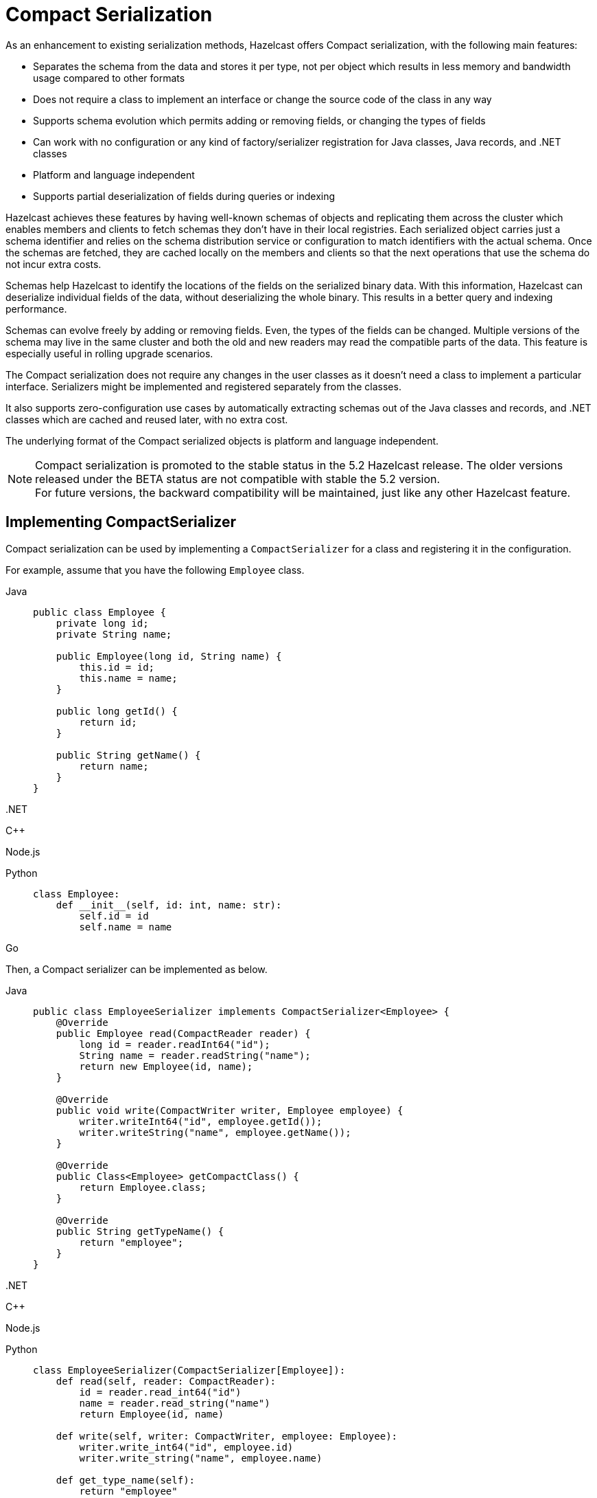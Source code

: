 = Compact Serialization

As an enhancement to existing serialization methods, Hazelcast offers Compact
serialization, with the following main features:

* Separates the schema from the data and stores it per type, not per object which
results in less memory and bandwidth usage compared to other formats
* Does not require a class to implement an interface or change the source code of
the class in any way
* Supports schema evolution which permits adding or removing fields, or changing
the types of fields
* Can work with no configuration or any kind of factory/serializer registration for
Java classes, Java records, and .NET classes
* Platform and language independent
* Supports partial deserialization of fields during queries or indexing

Hazelcast achieves these features by having well-known schemas of objects and replicating
them across the cluster which enables members and clients to fetch schemas they don't
have in their local registries. Each serialized object carries just a schema identifier and
relies on the schema distribution service or configuration to match identifiers with the
actual schema. Once the schemas are fetched, they are cached locally on the members and clients
so that the next operations that use the schema do not incur extra costs.

Schemas help Hazelcast to identify the locations of the fields on the serialized binary data.
With this information, Hazelcast can deserialize individual fields of the data, without deserializing
the whole binary. This results in a better query and indexing performance.

Schemas can evolve freely by adding or removing fields. Even, the types of the fields can be changed.
Multiple versions of the schema may live in the same cluster and both the old and new readers
may read the compatible parts of the data. This feature is especially useful in rolling upgrade
scenarios.

The Compact serialization does not require any changes in the user classes as it doesn't need
a class to implement a particular interface. Serializers might be implemented and registered
separately from the classes.

It also supports zero-configuration use cases by automatically extracting schemas out of the
Java classes and records, and .NET classes which are cached and reused later, with no extra cost.

The underlying format of the Compact serialized objects is platform and language independent.

NOTE: Compact serialization is promoted to the stable status in the 5.2 Hazelcast release.
The older versions released under the BETA status are not compatible with stable the 5.2 version. +
For future versions, the backward compatibility will be maintained, just like any other
Hazelcast feature.

== Implementing CompactSerializer

Compact serialization can be used by implementing a `CompactSerializer` for a class
and registering it in the configuration.

For example, assume that you have the following `Employee` class.

[tabs]
====

Java::
+
--
[source,java]
----
public class Employee {
    private long id;
    private String name;

    public Employee(long id, String name) {
        this.id = id;
        this.name = name;
    }

    public long getId() {
        return id;
    }

    public String getName() {
        return name;
    }
}
----
--

.NET::
+
--
[source,cs]
----

----
--

C++::
+
--
[source,cpp]
----

----
--

Node.js::
+
--
[source,javascript]
----

----
--

Python::
+
--
[source,python]
----
class Employee:
    def __init__(self, id: int, name: str):
        self.id = id
        self.name = name
----
--

Go::
+
--
[source,go]
----

----
--

====

Then, a Compact serializer can be implemented as below.

[tabs]
====

Java::
+
--
[source,java]
----
public class EmployeeSerializer implements CompactSerializer<Employee> {
    @Override
    public Employee read(CompactReader reader) {
        long id = reader.readInt64("id");
        String name = reader.readString("name");
        return new Employee(id, name);
    }

    @Override
    public void write(CompactWriter writer, Employee employee) {
        writer.writeInt64("id", employee.getId());
        writer.writeString("name", employee.getName());
    }

    @Override
    public Class<Employee> getCompactClass() {
        return Employee.class;
    }

    @Override
    public String getTypeName() {
        return "employee";
    }
}
----
--

.NET::
+
--
[source,cs]
----

----
--

C++::
+
--
[source,cpp]
----

----
--

Node.js::
+
--
[source,javascript]
----

----
--

Python::
+
--
[source,python]
----
class EmployeeSerializer(CompactSerializer[Employee]):
    def read(self, reader: CompactReader):
        id = reader.read_int64("id")
        name = reader.read_string("name")
        return Employee(id, name)

    def write(self, writer: CompactWriter, employee: Employee):
        writer.write_int64("id", employee.id)
        writer.write_string("name", employee.name)

    def get_type_name(self):
        return "employee"

    def get_class(self):
        return Employee
----
--

Go::
+
--
[source,go]
----

----
--

====

The last step is to register the serializer in the member or client configuration.

**Programmatic Configuration:**

[tabs]
====

Java - Member::
+
--
[source,java]
----
Config config = new Config();
config.getSerializationConfig()
        .getCompactSerializationConfig()
        .addSerializer(new EmployeeSerializer());
----
--

Java - Client::
+
--
[source,java]
----
ClientConfig clientConfig = new ClientConfig();
clientConfig.getSerializationConfig()
        .getCompactSerializationConfig()
        .addSerializer(new EmployeeSerializer());
----
--

.NET::
+
--
[source,cs]
----

----
--

C++::
+
--
[source,cpp]
----

----
--

Node.js::
+
--
[source,javascript]
----

----
--

Python::
+
--
[source,python]
----
hazelcast.HazelcastClient(
    compact_serializers=[
        EmployeeSerializer(),
    ],
)
----
--

Go::
+
--
[source,go]
----

----
--

====

**Declarative Configuration:**

[tabs]
====

Java - Member - XML::
+
--
[source,xml]
----
<hazelcast>
    <serialization>
        <compact-serialization>
            <serializers>
                <serializer>
                    com.example.EmployeeSerializer
                </serializer>
            </serializers>
        </compact-serialization>
    </serialization>
</hazelcast>
----
--

Java - Member - YAML::
+
--
[source,yaml]
----
hazelcast:
  serialization:
    compact-serialization:
      serializers:
         - serializer: com.example.EmployeeSerializer
----
--

Java - Client - XML::
+
--
[source,xml]
----
<hazelcast-client>
    <serialization>
        <compact-serialization>
            <serializers>
                <serializer>
                    com.example.EmployeeSerializer
                </serializer>
            </serializers>
        </compact-serialization>
    </serialization>
</hazelcast-client>
----
--

Java - Client - YAML::
+
--
[source,yaml]
----
hazelcast-client:
  serialization:
    compact-serialization:
      serializers:
         - serializer: com.example.EmployeeSerializer
----
--

====

A schema will be created from the serializer, and a unique schema identifier will be
assigned to it automatically.

From now on, Hazelcast will serialize instances of the `Employee` class using the
`EmployeeSerializer`.

== Supported Types

Compact serialization supports the following list as first class types. Any other type
can be implemented on top of these, by using these types as building blocks.

[cols="1m,1a,1a,1a,1a,1a,1a,1a]
|===
| Type | Java | .NET | C++ | Node.js | Python | Go | Description

| BOOLEAN
| boolean
|
|
|
| bool
|
| True or false represented by a single bit as either 1 or 0.
Up to eight booleans are packed into a single byte.

| ARRAY_OF_BOOLEAN
| boolean[]
|
|
|
| Optional[list[bool]]
|
| Array of booleans or null. Up to eight boolean array items are packed into a single byte.

| NULLABLE_BOOLEAN
| Boolean
|
|
|
| Optional[bool]
|
| A boolean that can also be null.

| ARRAY_OF_NULLABLE_BOOLEAN
| Boolean[]
|
|
|
| Optional[list[Optional[bool]]]
|
| Array of nullable booleans or null.

| INT8
| byte
|
|
|
| int
|
| 8-bit two's complement signed integer.

| ARRAY_OF_INT8
| byte[]
|
|
|
| Optional[list[int]]
|
| Array of int8s or null..

| NULLABLE_INT8
| Byte
|
|
|
| Optional[int]
|
| An int8 that can also be null.

| ARRAY_OF_NULLABLE_INT8
| Byte[]
|
|
|
| Optional[list[Optional[int]]]
|
| Array of nullable int8s or null.

| INT16
| short
|
|
|
| int
|
| 16-bit two's complement signed integer.

| ARRAY_OF_INT16
| short[]
|
|
|
| Optional[list[int]]
|
| Array of int16s or null.

| NULLABLE_INT16
| Short
|
|
|
| Optional[int]
|
| An int16 that can also be null.

| ARRAY_OF_NULLABLE_INT16
| Short[]
|
|
|
| Optional[list[Optional[int]]]
|
| Array of nullable int16s or null.

| INT32
| int
|
|
|
| int
|
| 32-bit two's complement signed integer.

| ARRAY_OF_INT32
| int[]
|
|
|
| Optional[list[int]]
|
| Array of int32s or null.

| NULLABLE_INT32
| Integer
|
|
|
| Optional[int]
|
| An int32 that can also be null.

| ARRAY_OF_NULLABLE_INT32
| Integer[]
|
|
|
| Optional[list[Optional[int]]]
|
| Array of nullable int32s or null.

| INT64
| long
|
|
|
| int
|
| 64-bit two's complement signed integer.

| ARRAY_OF_INT64
| long[]
|
|
|
| Optional[list[int]]
|
| Array of int64s or null.

| NULLABLE_INT64
| Long
|
|
|
| Optional[int]
|
| An int64 that can also be null.

| ARRAY_OF_NULLABLE_INT64
| Long[]
|
|
|
| Optional[list[Optional[int]]]
|
| Array of nullable int64s or null.

| FLOAT32
| float
|
|
|
| float
|
| 32-bit IEEE 754 floating point number.

| ARRAY_OF_FLOAT32
| float[]
|
|
|
| Optional[list[float]]
|
| Array of float32s or null.

| NULLABLE_FLOAT32
| Float
|
|
|
| Optional[float]
|
| A float32 that can also be null.

| ARRAY_OF_NULLABLE_FLOAT32
| Float[]
|
|
|
| Optional[list[Optional[float]]]
|
| Array of nullable float32s or null.

| FLOAT64
| double
|
|
|
| float
|
| 64-bit IEEE 754 floating point number.

| ARRAY_OF_FLOAT64
| double[]
|
|
|
| Optional[list[float]]
|
| Array of float64s or null.

| NULLABLE_FLOAT64
| Double
|
|
|
| Optional[float]
|
| A float64 that can also be null.

| ARRAY_OF_NULLABLE_FLOAT64
| Double[]
|
|
|
| Optional[list[Optional[float]]]
|
| Array of nullable float64s or null.

| STRING
| String
|
|
|
| Optional[str]
|
| A UTF-8 encoded string or null.

| ARRAY_OF_STRING
| String[]
|
|
|
| Optional[list[Optional[str]]]
|
| Array of strings or null.

| DECIMAL
| BigDecimal
|
|
|
| Optional[decimal.Decimal]
|
| Arbitrary precision and scale floating point number or null.

| ARRAY_OF_DECIMAL
| BigDecimal[]
|
|
|
| Optional[list[decimal.Decimal]]
|
| Array of decimals or null.

| TIME
| LocalTime
|
|
|
| Optional[datetime.time]
|
| Time consisting of hours, minutes, seconds, and nanoseconds or null.

| ARRAY_OF_TIME
| LocalTime[]
|
|
|
| Optional[list[Optional[datetime.time]]]
|
| Array of times or null.

| DATE
| LocalDate
|
|
|
| Optional[datetime.date]
|
| Date consisting of year, month, and day of the month or null.

| ARRAY_OF_DATE
| LocalDate[]
|
|
|
| Optional[list[Optional[datetime.date]]]
|
| Array of dates or null.

| TIMESTAMP
| LocalDateTime
|
|
|
| Optional[datetime.datetime]
|
| Timestamp consisting of year, month, day of the month, hour, minutes, seconds,
and nanoseconds or null.

| ARRAY_OF_TIMESTAMP
| LocalDateTime[]
|
|
|
| Optional[list[Optional[datetime.datetime]]]
|
| Array of timestamps or null.

| TIMESTAMP_WITH_TIMEZONE
| OffsetDateTime
|
|
|
| Optional[datetime.datetime]
|
| Timestamp with timezone consisting of year, month, day of the month, hour, minutes, seconds,
nanoseconds, and offset seconds or null.

| ARRAY_OF_TIMESTAMP_WITH_TIMEZONE
| OffsetDateTime[]
|
|
|
| Optional[list[Optional[datetime.datetime]]]
|
| Array of timestamp with timezones or null.

| COMPACT
| Can be any type.
| Can be any type.
| Can be any type.
| Can be any type.
| Can be any type.
| Can be any type.
| A user defined nested Compact serializable object or null.

| ARRAY_OF_COMPACT
| Can be an array of any type.
| Can be an array of any type.
| Can be an array of any type.
| Can be an array of any type.
| Can be an array of any type.
| Can be an array of any type.
| Array of Compact serializable objects or null.

|===

NOTE: Compact serialization supports circularly-dependent types, provided that the cycle
ends at some point on runtime by some null value.

== Using Compact Serialization With Zero-Configuration

NOTE: The ability to use Compact serialization with no configuration is only available in
Java and .NET.

Compact serialization can also be used without registering a serializer in the member
or client configuration.

When Hazelcast cannot associate a class with any other serialization mechanism, instead of
throwing an exception directly, it tries to use zero-configuration Compact serialization
as a last effort.

Hazelcast tries to extract a schema out of the class. If successful, it registers the 
zero-config serializer associated with the extracted schema and uses it while serializing 
and deserializing instances of that class. If the automatic schema extraction fails,
Hazelcast throws an exception.

For example, assume that you have the same `Employee` class.

If you don't perform any kind of configuration change and use the instances of the class
directly, no exceptions will be thrown. Hazelcast will generate a schema out of the
`Employee` class the first time you try to serialize an object, cache it, and reuse it
for the subsequent serializations and deserializations.

The same holds true for the Java records. Hazelcast supports serializing and deserializing
Java records, without an extra configuration as well.

Assuming the `Employee` class above were a Java record:

[source,java]
----
public record Employee(long id, String name) {
}
----

The following code would work for both of them.

[tabs]
====

Java::
+
--
[source,java]
----
HazelcastInstance client = HazelcastClient.newHazelcastClient();
IMap<Long, Employee> map = client.getMap("employees");
Employee employee = new Employee(1L, "John Doe");
map.set(1L, employee);
Employee employeeFromMap = map.get(1L);
----
--

.NET::
+
--
[source,cs]
----

----
--

====

Currently, Hazelcast supports extracting schemas out of classes that have the field types shown
above and some others, for user convenience.

For Java, the zero-config serializer supports the following extra field types on top of the
first class types:

* `char`, represented as an `INT16`
* `Character`, represented as a `NULLABLE_INT16`
* Enum, represented as a `STRING`, using the names of the enum members.
* Arrays of the types listed above, represented by their respective arrays.
* `List` or `ArrayList` of the types listed above and first class types, represented by their
respective arrays with the same field name.
* `Set` or `HashSet` of the types listed above and first class types, represented by their
respective arrays with the same field name.
* `Map` or `HashMap` or the types listed above and first class types, represented by two arrays
per field, one for keys and one for values, represented by their respective arrays for key and
value types. The names of those arrays are of the form `fieldName + '!keys'` and
`fieldName + '!values'`.

For Java, zero-config Compact serializer uses reflection to read and write to fields of
objects, regardless they are public or not. That results in hard error on JDK16 and onwards,
as illegal reflective access is denied by default in JDK16 and that option is removed altogether
in JDK17. The solution to these problems is to open your module that the class you are
serializing with zero-config reflective serializer to Hazelcast. Or, you can write your
own Compact serializer, as described above.

[source,text]
----
module org.example.Foo {
    opens org.example to com.hazelcast.core;
}
----

== Schema Evolution

Compact serialization permits schemas and classes to evolve by adding or removing fields, or
by changing the types of fields. More than one version of a class may live in the same cluster
and different clients or members might use different versions of the class.

Hazelcast handles the versioning internally. So, you don't have to change anything in the classes
or serializers apart from the added, removed, or changed fields.

Hazelcast achieves this by identifying each version of the class by a unique fingerprint. Any change
in a class results in a different fingerprint. Hazelcast uses a 64-bit
https://en.wikipedia.org/wiki/Rabin_fingerprint[Rabin Fingerprint] to assign identifiers to schemas,
which has an extremely low collision rate.

Different versions of the schema with different identifiers are replicated in the cluster and can be
fetched by clients or members internally. That allows old readers to read fields of the classes they
know when they try to read data serialized by a new writer. Similarly, new readers might read
fields of the classes available in the data, when they try to read data serialized by an old writer.

Assume that the two versions of the following `Employee` class lives in the cluster.

[tabs]
====

Java::
+
--
[source,java]
----
public class Employee {
    private long id;
    private String name;
}
----
--

.NET::
+
--
[source,cs]
----

----
--

C++::
+
--
[source,cpp]
----

----
--

Node.js::
+
--
[source,javascript]
----

----
--

Python::
+
--
[source,python]
----
class Employee:
    def __init__(self, id: int, name: str):
        self.id = id
        self.name = name
----
--

Go::
+
--
[source,go]
----

----
--

====


[tabs]
====

Java::
+
--
[source,java]
----
public class Employee {
    private long id;
    private String name;
    private int age; // Newly added field
}
----
--

.NET::
+
--
[source,cs]
----

----
--

C++::
+
--
[source,cpp]
----

----
--

Node.js::
+
--
[source,javascript]
----

----
--

Python::
+
--
[source,python]
----
class Employee:
    def __init__(self, id: int, name: str, age: int):
        self.id = id
        self.name = name
        self.age = age # Newly added field
----
--

Go::
+
--
[source,go]
----

----
--

====

Then, when faced with binary data serialized by the new writer, old readers will be able to
read the following fields.

[tabs]
====

Java::
+
--
[source,java]
----
public class EmployeeSerializer implements CompactSerializer<Employee> {
    @Override
    public Employee read(CompactReader reader) {
        long id = reader.readInt64("id");
        String name = reader.readString("name");
        // The new "age" field is there, but the old reader does not
        // know anything about it. Hence, it will simply ignore that field.
        return new Employee(id, name);
    }
    ...
}
----
--

.NET::
+
--
[source,cs]
----

----
--

C++::
+
--
[source,cpp]
----

----
--

Node.js::
+
--
[source,javascript]
----

----
--

Python::
+
--
[source,python]
----
class EmployeeSerializer(CompactSerializer[Employee]):
    def read(self, reader: CompactReader):
        id = reader.read_int64("id")
        name = reader.read_string("name")
        # The new "age" field is there, but the old reader does not
        # know anything about it. Hence, it will simply ignore that field.
        return Employee(id, name)
    ...
----
--

Go::
+
--
[source,go]
----

----
--

====

Then, when faced with binary data serialized by the old writer, new readers will be able to
read the following fields. Also, Hazelcast provides convenient APIs to check the
existence of fields in the data when there is no such field.

[tabs]
====

Java::
+
--
[source,java]
----
public class EmployeeSerializer implements CompactSerializer<Employee> {
    @Override
    public Employee read(CompactReader reader) {
        long id = reader.readInt64("id");
        String name = reader.readString("name");
        // Read the "age" if it exists, or use the default value 0.
        // reader.readInt32("age") would throw if the "age" field
        // does not exist in data.
        int age;
        if (reader.getFieldKind("age") == FieldKind.INT32) {
            age = reader.readInt32("age");
        } else {
            age = 0;
        }
        return new Employee(id, name, age);
    }
    ...
}
----
--

.NET::
+
--
[source,cs]
----

----
--

C++::
+
--
[source,cpp]
----

----
--

Node.js::
+
--
[source,javascript]
----

----
--

Python::
+
--
[source,python]
----
class EmployeeSerializer(CompactSerializer[Employee]):
    def read(self, reader: CompactReader):
        id = reader.read_int64("id")
        name = reader.read_string("name")
        # Read the "age" if it exists, or use the default value 0.
        # reader.read_int32("age") would throw if the "age" field
        # does not exist in data.
        if reader.get_field_kind("age") == FieldKind.INT32:
            age = reader.read_int32("age")
        else:
            age = 0
        return Employee(id, name, age)
    ...
----
--

Go::
+
--
[source,go]
----

----
--

====

Note that, when an old reader reads data written by an old writer, or a new reader reads a data
written by a new writer, they will be able to read all fields written.

One thing to be careful while evolving the class is to not have any conditional code
in the `write` method. That method must write all the fields available in the current version
of the class to the writer, with appropriate field names and types. Hazelcast uses the `write`
method of the serializer to extract a schema out of the object, hence any conditional code
that may or may not run depending on the object in that method might result in an undefined
behavior.

== Configuration

The configuration can be used to register either

- an explicit `CompactSerializer`
- a zero-config serializer for a class to override other serialization mechanisms,
for languages that provide zero-config Compact serialization.

In case of an explicit serializer, you have to supply a unique type name for the class
in the serializer.

Choosing a type name will associate that name with the schema and will make the
polyglot use cases, where there are multiple clients from different languages,
possible. Serializers in different languages can work on the same data, provided
that their read and write methods are compatible, and they have the same type name.

NOTE: If you evolve your class in the later versions of your application, by adding
or removing fields, you should continue using the same type name for that class.

When a class is serialized using the zero-config Compact serializer, Hazelcast will choose the
fully qualified class name for Java as the type name automatically.

Below is the way to register an explicit serializer for a certain class.

**Programmatic Configuration:**

[tabs]
====

Java - Member::
+
--
[source,java]
----
Config config = new Config();
config.getSerializationConfig()
        .getCompactSerializationConfig()
        .addSerializer(new FooSerializer());
----
--

Java - Client::
+
--
[source,java]
----
ClientConfig clientConfig = new ClientConfig();
clientConfig.getSerializationConfig()
        .getCompactSerializationConfig()
        .addSerializer(new FooSerializer());
----
--

.NET::
+
--
[source,cs]
----

----
--

C++::
+
--
[source,cpp]
----

----
--

Node.js::
+
--
[source,javascript]
----

----
--

Python::
+
--
[source,python]
----
hazelcast.HazelcastClient(
    compact_serializers=[
        FooSerializer(),
    ],
)
----
--

Go::
+
--
[source,go]
----

----
--

====

**Declarative Configuration:**

[tabs]
====

Java - Member - XML::
+
--
[source,xml]
----
<hazelcast>
    <serialization>
        <compact-serialization>
            <serializers>
                <serializer>
                    com.example.FooSerializer
                </serializer>
            </serializers>
        </compact-serialization>
    </serialization>
</hazelcast>
----
--

Java - Member - YAML::
+
--
[source,yaml]
----
hazelcast:
  serialization:
    compact-serialization:
      serializers:
        - serializer: com.example.FooSerializer
----
--

Java - Client - XML::
+
--
[source,xml]
----
<hazelcast-client>
    <serialization>
        <compact-serialization>
            <serializers>
                <serializer>
                    com.example.FooSerializer
                </serializer>
            </serializers>
        </compact-serialization>
    </serialization>
</hazelcast-client>
----
--

Java - Client - YAML::
+
--
[source,yaml]
----
hazelcast-client:
  serialization:
    compact-serialization:
      serializers:
        - serializer: com.example.FooSerializer
----
--

====

Lastly, the following is a sample configuration that registers zero-config
serializer for a certain class, without implementing an explicit serializer.

This way, one can override other serialization mechanisms for a certain class
such as Java serializable, using zero-config serializer.

**Programmatic Configuration:**

[tabs]
====

Java - Member::
+
--
[source,java]
----
Config config = new Config();
config.getSerializationConfig()
        .getCompactSerializationConfig()
        .addClass(Bar.class);
----
--

Java - Client::
+
--
[source,java]
----
ClientConfig clientConfig = new ClientConfig();
clientConfig.getSerializationConfig()
        .getCompactSerializationConfig()
        .addClass(Bar.class);
----
--

.NET::
+
--
[source,cs]
----

----
--

====

**Declarative Configuration:**

[tabs]
====

Java - Member - XML::
+
--
[source,xml]
----
<hazelcast>
    <serialization>
        <compact-serialization>
            <classes>
                <class>
                    com.example.Bar
                </class>
            </classes>
        </compact-serialization>
    </serialization>
</hazelcast>
----
--

Java - Member - YAML::
+
--
[source,yaml]
----
hazelcast:
  serialization:
    compact-serialization:
      classes:
        - class: com.example.Bar
----
--

Java - Client - XML::
+
--
[source,xml]
----
<hazelcast-client>
    <serialization>
        <compact-serialization>
            <classes>
                <class>
                    com.example.Bar
                </class>
            </classes>
        </compact-serialization>
    </serialization>
</hazelcast-client>
----
--

Java - Client - YAML::
+
--
[source,yaml]
----
hazelcast-client:
  serialization:
    compact-serialization:
      classes:
        - class: com.example.Bar
----
--

====

If you want to override the serialization mechanism used for `Serializable` or
`Externalizable` classes and use Compact serialization without writing any
serializer in Java, you must add those classes to the configuration as described above.

== GenericRecord Representation

Compact serialized objects can also be represented by a `GenericRecord`, without requiring
the class in the classpath. See xref:clusters:accessing-domain-objects.adoc[].

== SQL Support

Compact serialized objects can be used in SQL statements, provided that a mappings are created,
similar to other serialization formats. See xref:sql:mapping-to-maps.adoc[], to learn more
about Compact serialization mappings.

== WAN Support

Hazelcast supports WAN replication of the Compact serialized objects between different clusters.

However, since the Compact serialization is promoted to the stable status in 5.2, and it is not
compatible with the previous BETA versions, one has to make sure that the whole WAN cluster
topology, including all senders and receivers, is at least as new as 5.2, before start replicating data structures containing Compact
serialized objects.

Since it has promoted to the stable status, it will be possible in the future releases to
replicate Compact serialized objects between different WAN clusters of versions at least as
new as 5.2.

== Persistence Support

Hazelcast supports persisting Compact serialized objects and reading the persisted data on startup.

However, since the Compact serialization is promoted to the stable status in 5.2, and it is not
compatible with the previous BETA versions, it is not possible to recover the Hazelcast members
with the persisted data of Compact serialized objects of the previous Hazelcast versions, where
this feature was in BETA.

Since it has promoted to the stable status, it will be possible in the future releases to
persist and recover Compact serialized objects of different Hazelcast versions, at least as
new as 5.2.

== Serialization Priority

As described in the xref:serialization:serialization.adoc#steps[Serialization priority]
section, Compact serialization has the highest priority in the serialization mechanisms supported
by Hazelcast.

That allows one to override other serialization mechanisms with Compact serialization.

That is especially useful when an interface signature forces you to implement other serialization
mechanisms in Java. For example, you can define the `Employee` class above as below

[source,java]
----
public class Employee implements Serializable {
    ...
}
----

and still be able to use the Compact serializer you wrote for it, provided that you have registered
it as described in the previous sections.

